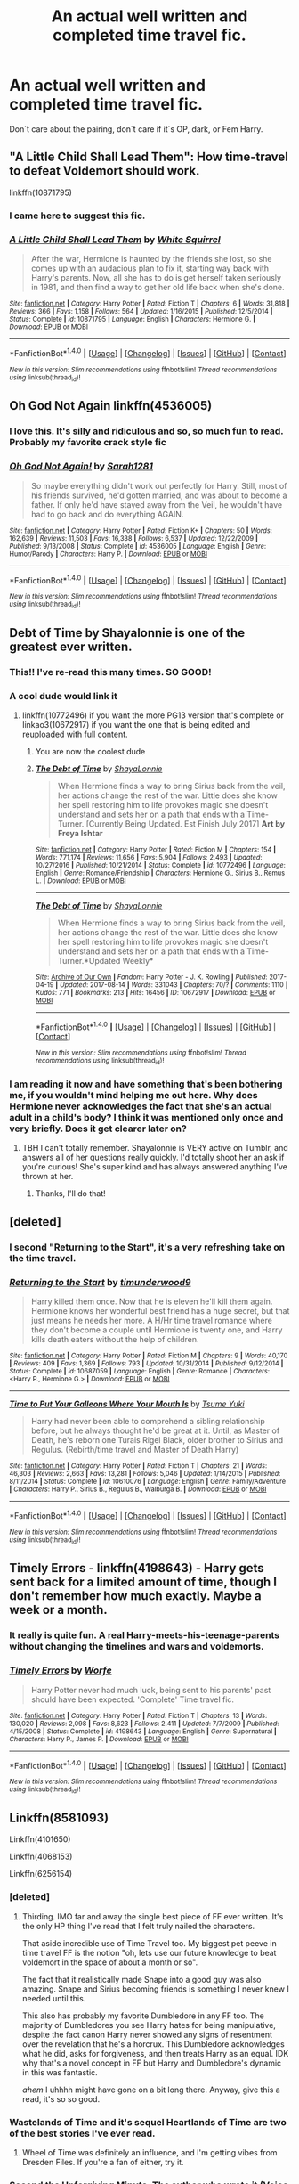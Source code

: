 #+TITLE: An actual well written and completed time travel fic.

* An actual well written and completed time travel fic.
:PROPERTIES:
:Author: NightlyShark
:Score: 49
:DateUnix: 1503259611.0
:DateShort: 2017-Aug-21
:FlairText: Request
:END:
Don´t care about the pairing, don´t care if it´s OP, dark, or Fem Harry.


** "A Little Child Shall Lead Them": How time-travel to defeat Voldemort should work.

linkffn(10871795)
:PROPERTIES:
:Author: Starfox5
:Score: 24
:DateUnix: 1503265598.0
:DateShort: 2017-Aug-21
:END:

*** I came here to suggest this fic.
:PROPERTIES:
:Author: jfinner1
:Score: 8
:DateUnix: 1503269663.0
:DateShort: 2017-Aug-21
:END:


*** [[http://www.fanfiction.net/s/10871795/1/][*/A Little Child Shall Lead Them/*]] by [[https://www.fanfiction.net/u/5339762/White-Squirrel][/White Squirrel/]]

#+begin_quote
  After the war, Hermione is haunted by the friends she lost, so she comes up with an audacious plan to fix it, starting way back with Harry's parents. Now, all she has to do is get herself taken seriously in 1981, and then find a way to get her old life back when she's done.
#+end_quote

^{/Site/: [[http://www.fanfiction.net/][fanfiction.net]] *|* /Category/: Harry Potter *|* /Rated/: Fiction T *|* /Chapters/: 6 *|* /Words/: 31,818 *|* /Reviews/: 366 *|* /Favs/: 1,158 *|* /Follows/: 564 *|* /Updated/: 1/16/2015 *|* /Published/: 12/5/2014 *|* /Status/: Complete *|* /id/: 10871795 *|* /Language/: English *|* /Characters/: Hermione G. *|* /Download/: [[http://www.ff2ebook.com/old/ffn-bot/index.php?id=10871795&source=ff&filetype=epub][EPUB]] or [[http://www.ff2ebook.com/old/ffn-bot/index.php?id=10871795&source=ff&filetype=mobi][MOBI]]}

--------------

*FanfictionBot*^{1.4.0} *|* [[[https://github.com/tusing/reddit-ffn-bot/wiki/Usage][Usage]]] | [[[https://github.com/tusing/reddit-ffn-bot/wiki/Changelog][Changelog]]] | [[[https://github.com/tusing/reddit-ffn-bot/issues/][Issues]]] | [[[https://github.com/tusing/reddit-ffn-bot/][GitHub]]] | [[[https://www.reddit.com/message/compose?to=tusing][Contact]]]

^{/New in this version: Slim recommendations using/ ffnbot!slim! /Thread recommendations using/ linksub(thread_id)!}
:PROPERTIES:
:Author: FanfictionBot
:Score: 5
:DateUnix: 1503265614.0
:DateShort: 2017-Aug-21
:END:


** Oh God Not Again linkffn(4536005)
:PROPERTIES:
:Author: wgates
:Score: 13
:DateUnix: 1503282096.0
:DateShort: 2017-Aug-21
:END:

*** I love this. It's silly and ridiculous and so, so much fun to read. Probably my favorite crack style fic
:PROPERTIES:
:Author: theshaolinbear
:Score: 6
:DateUnix: 1503299891.0
:DateShort: 2017-Aug-21
:END:


*** [[http://www.fanfiction.net/s/4536005/1/][*/Oh God Not Again!/*]] by [[https://www.fanfiction.net/u/674180/Sarah1281][/Sarah1281/]]

#+begin_quote
  So maybe everything didn't work out perfectly for Harry. Still, most of his friends survived, he'd gotten married, and was about to become a father. If only he'd have stayed away from the Veil, he wouldn't have had to go back and do everything AGAIN.
#+end_quote

^{/Site/: [[http://www.fanfiction.net/][fanfiction.net]] *|* /Category/: Harry Potter *|* /Rated/: Fiction K+ *|* /Chapters/: 50 *|* /Words/: 162,639 *|* /Reviews/: 11,503 *|* /Favs/: 16,338 *|* /Follows/: 6,537 *|* /Updated/: 12/22/2009 *|* /Published/: 9/13/2008 *|* /Status/: Complete *|* /id/: 4536005 *|* /Language/: English *|* /Genre/: Humor/Parody *|* /Characters/: Harry P. *|* /Download/: [[http://www.ff2ebook.com/old/ffn-bot/index.php?id=4536005&source=ff&filetype=epub][EPUB]] or [[http://www.ff2ebook.com/old/ffn-bot/index.php?id=4536005&source=ff&filetype=mobi][MOBI]]}

--------------

*FanfictionBot*^{1.4.0} *|* [[[https://github.com/tusing/reddit-ffn-bot/wiki/Usage][Usage]]] | [[[https://github.com/tusing/reddit-ffn-bot/wiki/Changelog][Changelog]]] | [[[https://github.com/tusing/reddit-ffn-bot/issues/][Issues]]] | [[[https://github.com/tusing/reddit-ffn-bot/][GitHub]]] | [[[https://www.reddit.com/message/compose?to=tusing][Contact]]]

^{/New in this version: Slim recommendations using/ ffnbot!slim! /Thread recommendations using/ linksub(thread_id)!}
:PROPERTIES:
:Author: FanfictionBot
:Score: 2
:DateUnix: 1503282166.0
:DateShort: 2017-Aug-21
:END:


** Debt of Time by Shayalonnie is one of the greatest ever written.
:PROPERTIES:
:Author: booksandthebees
:Score: 18
:DateUnix: 1503270215.0
:DateShort: 2017-Aug-21
:END:

*** This!! I've re-read this many times. SO GOOD!
:PROPERTIES:
:Author: Nersirk
:Score: 5
:DateUnix: 1503273223.0
:DateShort: 2017-Aug-21
:END:


*** A cool dude would link it
:PROPERTIES:
:Author: flingerdinger
:Score: 9
:DateUnix: 1503274265.0
:DateShort: 2017-Aug-21
:END:

**** linkffn(10772496) if you want the more PG13 version that's complete or linkao3(10672917) if you want the one that is being edited and reuploaded with full content.
:PROPERTIES:
:Author: raseyasriem
:Score: 8
:DateUnix: 1503278060.0
:DateShort: 2017-Aug-21
:END:

***** You are now the coolest dude
:PROPERTIES:
:Author: flingerdinger
:Score: 12
:DateUnix: 1503278111.0
:DateShort: 2017-Aug-21
:END:


***** [[http://www.fanfiction.net/s/10772496/1/][*/The Debt of Time/*]] by [[https://www.fanfiction.net/u/5869599/ShayaLonnie][/ShayaLonnie/]]

#+begin_quote
  When Hermione finds a way to bring Sirius back from the veil, her actions change the rest of the war. Little does she know her spell restoring him to life provokes magic she doesn't understand and sets her on a path that ends with a Time-Turner. [Currently Being Updated. Est Finish July 2017] *Art by Freya Ishtar*
#+end_quote

^{/Site/: [[http://www.fanfiction.net/][fanfiction.net]] *|* /Category/: Harry Potter *|* /Rated/: Fiction M *|* /Chapters/: 154 *|* /Words/: 771,174 *|* /Reviews/: 11,656 *|* /Favs/: 5,904 *|* /Follows/: 2,493 *|* /Updated/: 10/27/2016 *|* /Published/: 10/21/2014 *|* /Status/: Complete *|* /id/: 10772496 *|* /Language/: English *|* /Genre/: Romance/Friendship *|* /Characters/: Hermione G., Sirius B., Remus L. *|* /Download/: [[http://www.ff2ebook.com/old/ffn-bot/index.php?id=10772496&source=ff&filetype=epub][EPUB]] or [[http://www.ff2ebook.com/old/ffn-bot/index.php?id=10772496&source=ff&filetype=mobi][MOBI]]}

--------------

[[http://archiveofourown.org/works/10672917][*/The Debt of Time/*]] by [[http://www.archiveofourown.org/users/ShayaLonnie/pseuds/ShayaLonnie][/ShayaLonnie/]]

#+begin_quote
  When Hermione finds a way to bring Sirius back from the veil, her actions change the rest of the war. Little does she know her spell restoring him to life provokes magic she doesn't understand and sets her on a path that ends with a Time-Turner.*Updated Weekly*
#+end_quote

^{/Site/: [[http://www.archiveofourown.org/][Archive of Our Own]] *|* /Fandom/: Harry Potter - J. K. Rowling *|* /Published/: 2017-04-19 *|* /Updated/: 2017-08-14 *|* /Words/: 331043 *|* /Chapters/: 70/? *|* /Comments/: 1110 *|* /Kudos/: 771 *|* /Bookmarks/: 213 *|* /Hits/: 16456 *|* /ID/: 10672917 *|* /Download/: [[http://archiveofourown.org/downloads/Sh/ShayaLonnie/10672917/The%20Debt%20of%20Time.epub?updated_at=1503094135][EPUB]] or [[http://archiveofourown.org/downloads/Sh/ShayaLonnie/10672917/The%20Debt%20of%20Time.mobi?updated_at=1503094135][MOBI]]}

--------------

*FanfictionBot*^{1.4.0} *|* [[[https://github.com/tusing/reddit-ffn-bot/wiki/Usage][Usage]]] | [[[https://github.com/tusing/reddit-ffn-bot/wiki/Changelog][Changelog]]] | [[[https://github.com/tusing/reddit-ffn-bot/issues/][Issues]]] | [[[https://github.com/tusing/reddit-ffn-bot/][GitHub]]] | [[[https://www.reddit.com/message/compose?to=tusing][Contact]]]

^{/New in this version: Slim recommendations using/ ffnbot!slim! /Thread recommendations using/ linksub(thread_id)!}
:PROPERTIES:
:Author: FanfictionBot
:Score: 3
:DateUnix: 1503278108.0
:DateShort: 2017-Aug-21
:END:


*** I am reading it now and have something that's been bothering me, if you wouldn't mind helping me out here. Why does Hermione never acknowledges the fact that she's an actual adult in a child's body? I think it was mentioned only once and very briefly. Does it get clearer later on?
:PROPERTIES:
:Author: heavy__rain
:Score: 1
:DateUnix: 1503412888.0
:DateShort: 2017-Aug-22
:END:

**** TBH I can't totally remember. Shayalonnie is VERY active on Tumblr, and answers all of her questions really quickly. I'd totally shoot her an ask if you're curious! She's super kind and has always answered anything I've thrown at her.
:PROPERTIES:
:Author: booksandthebees
:Score: 1
:DateUnix: 1503448286.0
:DateShort: 2017-Aug-23
:END:

***** Thanks, I'll do that!
:PROPERTIES:
:Author: heavy__rain
:Score: 1
:DateUnix: 1503482977.0
:DateShort: 2017-Aug-23
:END:


** [deleted]
:PROPERTIES:
:Score: 8
:DateUnix: 1503266067.0
:DateShort: 2017-Aug-21
:END:

*** I second "Returning to the Start", it's a very refreshing take on the time travel.
:PROPERTIES:
:Author: InquisitorCOC
:Score: 5
:DateUnix: 1503281087.0
:DateShort: 2017-Aug-21
:END:


*** [[http://www.fanfiction.net/s/10687059/1/][*/Returning to the Start/*]] by [[https://www.fanfiction.net/u/1816893/timunderwood9][/timunderwood9/]]

#+begin_quote
  Harry killed them once. Now that he is eleven he'll kill them again. Hermione knows her wonderful best friend has a huge secret, but that just means he needs her more. A H/Hr time travel romance where they don't become a couple until Hermione is twenty one, and Harry kills death eaters without the help of children.
#+end_quote

^{/Site/: [[http://www.fanfiction.net/][fanfiction.net]] *|* /Category/: Harry Potter *|* /Rated/: Fiction M *|* /Chapters/: 9 *|* /Words/: 40,170 *|* /Reviews/: 409 *|* /Favs/: 1,369 *|* /Follows/: 793 *|* /Updated/: 10/31/2014 *|* /Published/: 9/12/2014 *|* /Status/: Complete *|* /id/: 10687059 *|* /Language/: English *|* /Genre/: Romance *|* /Characters/: <Harry P., Hermione G.> *|* /Download/: [[http://www.ff2ebook.com/old/ffn-bot/index.php?id=10687059&source=ff&filetype=epub][EPUB]] or [[http://www.ff2ebook.com/old/ffn-bot/index.php?id=10687059&source=ff&filetype=mobi][MOBI]]}

--------------

[[http://www.fanfiction.net/s/10610076/1/][*/Time to Put Your Galleons Where Your Mouth Is/*]] by [[https://www.fanfiction.net/u/2221413/Tsume-Yuki][/Tsume Yuki/]]

#+begin_quote
  Harry had never been able to comprehend a sibling relationship before, but he always thought he'd be great at it. Until, as Master of Death, he's reborn one Turais Rigel Black, older brother to Sirius and Regulus. (Rebirth/time travel and Master of Death Harry)
#+end_quote

^{/Site/: [[http://www.fanfiction.net/][fanfiction.net]] *|* /Category/: Harry Potter *|* /Rated/: Fiction T *|* /Chapters/: 21 *|* /Words/: 46,303 *|* /Reviews/: 2,663 *|* /Favs/: 13,281 *|* /Follows/: 5,046 *|* /Updated/: 1/14/2015 *|* /Published/: 8/11/2014 *|* /Status/: Complete *|* /id/: 10610076 *|* /Language/: English *|* /Genre/: Family/Adventure *|* /Characters/: Harry P., Sirius B., Regulus B., Walburga B. *|* /Download/: [[http://www.ff2ebook.com/old/ffn-bot/index.php?id=10610076&source=ff&filetype=epub][EPUB]] or [[http://www.ff2ebook.com/old/ffn-bot/index.php?id=10610076&source=ff&filetype=mobi][MOBI]]}

--------------

*FanfictionBot*^{1.4.0} *|* [[[https://github.com/tusing/reddit-ffn-bot/wiki/Usage][Usage]]] | [[[https://github.com/tusing/reddit-ffn-bot/wiki/Changelog][Changelog]]] | [[[https://github.com/tusing/reddit-ffn-bot/issues/][Issues]]] | [[[https://github.com/tusing/reddit-ffn-bot/][GitHub]]] | [[[https://www.reddit.com/message/compose?to=tusing][Contact]]]

^{/New in this version: Slim recommendations using/ ffnbot!slim! /Thread recommendations using/ linksub(thread_id)!}
:PROPERTIES:
:Author: FanfictionBot
:Score: 4
:DateUnix: 1503266101.0
:DateShort: 2017-Aug-21
:END:


** Timely Errors - linkffn(4198643) - Harry gets sent back for a limited amount of time, though I don't remember how much exactly. Maybe a week or a month.
:PROPERTIES:
:Author: 777MAR777
:Score: 7
:DateUnix: 1503269392.0
:DateShort: 2017-Aug-21
:END:

*** It really is quite fun. A real Harry-meets-his-teenage-parents without changing the timelines and wars and voldemorts.
:PROPERTIES:
:Author: heavy__rain
:Score: 3
:DateUnix: 1503293857.0
:DateShort: 2017-Aug-21
:END:


*** [[http://www.fanfiction.net/s/4198643/1/][*/Timely Errors/*]] by [[https://www.fanfiction.net/u/1342427/Worfe][/Worfe/]]

#+begin_quote
  Harry Potter never had much luck, being sent to his parents' past should have been expected. 'Complete' Time travel fic.
#+end_quote

^{/Site/: [[http://www.fanfiction.net/][fanfiction.net]] *|* /Category/: Harry Potter *|* /Rated/: Fiction T *|* /Chapters/: 13 *|* /Words/: 130,020 *|* /Reviews/: 2,098 *|* /Favs/: 8,623 *|* /Follows/: 2,411 *|* /Updated/: 7/7/2009 *|* /Published/: 4/15/2008 *|* /Status/: Complete *|* /id/: 4198643 *|* /Language/: English *|* /Genre/: Supernatural *|* /Characters/: Harry P., James P. *|* /Download/: [[http://www.ff2ebook.com/old/ffn-bot/index.php?id=4198643&source=ff&filetype=epub][EPUB]] or [[http://www.ff2ebook.com/old/ffn-bot/index.php?id=4198643&source=ff&filetype=mobi][MOBI]]}

--------------

*FanfictionBot*^{1.4.0} *|* [[[https://github.com/tusing/reddit-ffn-bot/wiki/Usage][Usage]]] | [[[https://github.com/tusing/reddit-ffn-bot/wiki/Changelog][Changelog]]] | [[[https://github.com/tusing/reddit-ffn-bot/issues/][Issues]]] | [[[https://github.com/tusing/reddit-ffn-bot/][GitHub]]] | [[[https://www.reddit.com/message/compose?to=tusing][Contact]]]

^{/New in this version: Slim recommendations using/ ffnbot!slim! /Thread recommendations using/ linksub(thread_id)!}
:PROPERTIES:
:Author: FanfictionBot
:Score: 1
:DateUnix: 1503269413.0
:DateShort: 2017-Aug-21
:END:


** Linkffn(8581093)

Linkffn(4101650)

Linkffn(4068153)

Linkffn(6256154)
:PROPERTIES:
:Author: openthekey
:Score: 13
:DateUnix: 1503263767.0
:DateShort: 2017-Aug-21
:END:

*** [deleted]
:PROPERTIES:
:Score: 10
:DateUnix: 1503278267.0
:DateShort: 2017-Aug-21
:END:

**** Thirding. IMO far and away the single best piece of FF ever written. It's the only HP thing I've read that I felt truly nailed the characters.

That aside incredible use of Time Travel too. My biggest pet peeve in time travel FF is the notion "oh, lets use our future knowledge to beat voldemort in the space of about a month or so".

The fact that it realistically made Snape into a good guy was also amazing. Snape and Sirius becoming friends is something I never knew I needed until this.

This also has probably my favorite Dumbledore in any FF too. The majority of Dumbledores you see Harry hates for being manipulative, despite the fact canon Harry never showed any signs of resentment over the revelation that he's a horcrux. This Dumbledore acknowledges what he did, asks for forgiveness, and then treats Harry as an equal. IDK why that's a novel concept in FF but Harry and Dumbledore's dynamic in this was fantastic.

/ahem/ I uhhhh might have gone on a bit long there. Anyway, give this a read, it's so so good.
:PROPERTIES:
:Author: pm-me-your-face-girl
:Score: 3
:DateUnix: 1503508978.0
:DateShort: 2017-Aug-23
:END:


*** Wastelands of Time and it's sequel Heartlands of Time are two of the best stories I've ever read.
:PROPERTIES:
:Author: Whytefang
:Score: 3
:DateUnix: 1503275404.0
:DateShort: 2017-Aug-21
:END:

**** Wheel of Time was definitely an influence, and I'm getting vibes from Dresden Files. If you're a fan of either, try it.
:PROPERTIES:
:Score: 1
:DateUnix: 1503301113.0
:DateShort: 2017-Aug-21
:END:


*** Second the Unforgiving Minute. The author who wrote it (Voice of Nephilim) is that same as the one who wrote /Elizium for Sleepless Souls/.

It's a dark, "Harry has nothing to lose and doesn't care about the timeline" fic that doesn't make Harry OP.
:PROPERTIES:
:Author: JoseElEntrenador
:Score: 5
:DateUnix: 1503272944.0
:DateShort: 2017-Aug-21
:END:

**** Voice writes some seriously fucked up fics. They're almost all really good but man are they fucked.
:PROPERTIES:
:Author: tsunami70875
:Score: 6
:DateUnix: 1503435294.0
:DateShort: 2017-Aug-23
:END:


*** [[http://www.fanfiction.net/s/6256154/1/][*/The Unforgiving Minute/*]] by [[https://www.fanfiction.net/u/1508866/Voice-of-the-Nephilim][/Voice of the Nephilim/]]

#+begin_quote
  Broken and defeated, the War long since lost, Harry enacts his final desperate gambit: Travel back in time to the day of the Third Task, destroy all of Voldemort's horcruxes and prevent the Dark Lord's resurrection...all within the space of twelve hours.
#+end_quote

^{/Site/: [[http://www.fanfiction.net/][fanfiction.net]] *|* /Category/: Harry Potter *|* /Rated/: Fiction M *|* /Chapters/: 10 *|* /Words/: 84,617 *|* /Reviews/: 680 *|* /Favs/: 2,158 *|* /Follows/: 1,271 *|* /Updated/: 11/5/2011 *|* /Published/: 8/20/2010 *|* /Status/: Complete *|* /id/: 6256154 *|* /Language/: English *|* /Characters/: Harry P., Ginny W. *|* /Download/: [[http://www.ff2ebook.com/old/ffn-bot/index.php?id=6256154&source=ff&filetype=epub][EPUB]] or [[http://www.ff2ebook.com/old/ffn-bot/index.php?id=6256154&source=ff&filetype=mobi][MOBI]]}

--------------

[[http://www.fanfiction.net/s/4068153/1/][*/Harry Potter and the Wastelands of Time/*]] by [[https://www.fanfiction.net/u/557425/joe6991][/joe6991/]]

#+begin_quote
  Take a deep breath, count back from ten... and above all else -- don't worry! It'll all be over soon. The world, that is. Yet for Harry Potter the end is just the beginning. Enemies close in on all sides, and Harry faces his greatest challenge of all - Time.
#+end_quote

^{/Site/: [[http://www.fanfiction.net/][fanfiction.net]] *|* /Category/: Harry Potter *|* /Rated/: Fiction T *|* /Chapters/: 31 *|* /Words/: 282,609 *|* /Reviews/: 3,082 *|* /Favs/: 4,727 *|* /Follows/: 2,584 *|* /Updated/: 8/4/2010 *|* /Published/: 2/12/2008 *|* /Status/: Complete *|* /id/: 4068153 *|* /Language/: English *|* /Genre/: Adventure *|* /Characters/: Harry P., Fleur D. *|* /Download/: [[http://www.ff2ebook.com/old/ffn-bot/index.php?id=4068153&source=ff&filetype=epub][EPUB]] or [[http://www.ff2ebook.com/old/ffn-bot/index.php?id=4068153&source=ff&filetype=mobi][MOBI]]}

--------------

[[http://www.fanfiction.net/s/8581093/1/][*/One Hundred and Sixty Nine/*]] by [[https://www.fanfiction.net/u/4216998/Mrs-J-s-Soup][/Mrs J's Soup/]]

#+begin_quote
  It was no accident. She was Hermione Granger - as if she'd do anything this insane without the proper research and reference charts. Arriving on the 14th of May 1981, She had given herself 169 days. An ample amount of time to commit murder if one had a strict schedule, the correct notes and the help of one possibly reluctant, estranged heir. **2015 Fanatic Fanfics Awards Nominee**
#+end_quote

^{/Site/: [[http://www.fanfiction.net/][fanfiction.net]] *|* /Category/: Harry Potter *|* /Rated/: Fiction T *|* /Chapters/: 57 *|* /Words/: 317,360 *|* /Reviews/: 1,667 *|* /Favs/: 2,602 *|* /Follows/: 955 *|* /Updated/: 4/4/2015 *|* /Published/: 10/4/2012 *|* /Status/: Complete *|* /id/: 8581093 *|* /Language/: English *|* /Genre/: Adventure/Romance *|* /Characters/: Hermione G., Sirius B., Remus L. *|* /Download/: [[http://www.ff2ebook.com/old/ffn-bot/index.php?id=8581093&source=ff&filetype=epub][EPUB]] or [[http://www.ff2ebook.com/old/ffn-bot/index.php?id=8581093&source=ff&filetype=mobi][MOBI]]}

--------------

[[http://www.fanfiction.net/s/4101650/1/][*/Backward With Purpose Part I: Always and Always/*]] by [[https://www.fanfiction.net/u/386600/Deadwoodpecker][/Deadwoodpecker/]]

#+begin_quote
  AU. Harry, Ron, and Ginny send themselves back in time to avoid the destruction of everything they hold dear, and the deaths of everyone they love. This story is now complete! Stay tuned for the sequel!
#+end_quote

^{/Site/: [[http://www.fanfiction.net/][fanfiction.net]] *|* /Category/: Harry Potter *|* /Rated/: Fiction M *|* /Chapters/: 57 *|* /Words/: 287,429 *|* /Reviews/: 4,473 *|* /Favs/: 5,836 *|* /Follows/: 2,098 *|* /Updated/: 10/12/2015 *|* /Published/: 2/28/2008 *|* /Status/: Complete *|* /id/: 4101650 *|* /Language/: English *|* /Characters/: Harry P., Ginny W. *|* /Download/: [[http://www.ff2ebook.com/old/ffn-bot/index.php?id=4101650&source=ff&filetype=epub][EPUB]] or [[http://www.ff2ebook.com/old/ffn-bot/index.php?id=4101650&source=ff&filetype=mobi][MOBI]]}

--------------

*FanfictionBot*^{1.4.0} *|* [[[https://github.com/tusing/reddit-ffn-bot/wiki/Usage][Usage]]] | [[[https://github.com/tusing/reddit-ffn-bot/wiki/Changelog][Changelog]]] | [[[https://github.com/tusing/reddit-ffn-bot/issues/][Issues]]] | [[[https://github.com/tusing/reddit-ffn-bot/][GitHub]]] | [[[https://www.reddit.com/message/compose?to=tusing][Contact]]]

^{/New in this version: Slim recommendations using/ ffnbot!slim! /Thread recommendations using/ linksub(thread_id)!}
:PROPERTIES:
:Author: FanfictionBot
:Score: 4
:DateUnix: 1503263780.0
:DateShort: 2017-Aug-21
:END:


** Linkffn(The end and the beginning by muggledad)
:PROPERTIES:
:Author: KingSouma
:Score: 3
:DateUnix: 1503272521.0
:DateShort: 2017-Aug-21
:END:

*** [[http://www.fanfiction.net/s/5783428/1/][*/The End and the Beginning/*]] by [[https://www.fanfiction.net/u/1510989/muggledad][/muggledad/]]

#+begin_quote
  My stab at the Harry travels through time genre. Significant inspiration from "HP & Nightmares of Futures Past" with a twist. Harry/Hermione
#+end_quote

^{/Site/: [[http://www.fanfiction.net/][fanfiction.net]] *|* /Category/: Harry Potter *|* /Rated/: Fiction M *|* /Chapters/: 14 *|* /Words/: 144,392 *|* /Reviews/: 1,589 *|* /Favs/: 4,820 *|* /Follows/: 2,537 *|* /Updated/: 7/24/2011 *|* /Published/: 2/28/2010 *|* /Status/: Complete *|* /id/: 5783428 *|* /Language/: English *|* /Genre/: Romance/Adventure *|* /Characters/: <Harry P., Hermione G.> Sirius B., Minerva M. *|* /Download/: [[http://www.ff2ebook.com/old/ffn-bot/index.php?id=5783428&source=ff&filetype=epub][EPUB]] or [[http://www.ff2ebook.com/old/ffn-bot/index.php?id=5783428&source=ff&filetype=mobi][MOBI]]}

--------------

*FanfictionBot*^{1.4.0} *|* [[[https://github.com/tusing/reddit-ffn-bot/wiki/Usage][Usage]]] | [[[https://github.com/tusing/reddit-ffn-bot/wiki/Changelog][Changelog]]] | [[[https://github.com/tusing/reddit-ffn-bot/issues/][Issues]]] | [[[https://github.com/tusing/reddit-ffn-bot/][GitHub]]] | [[[https://www.reddit.com/message/compose?to=tusing][Contact]]]

^{/New in this version: Slim recommendations using/ ffnbot!slim! /Thread recommendations using/ linksub(thread_id)!}
:PROPERTIES:
:Author: FanfictionBot
:Score: 1
:DateUnix: 1503272542.0
:DateShort: 2017-Aug-21
:END:


** I had a thought that if adult Harry goes back in time without his magic it would make an interesting time travel au with new obstacles (how to get things done as a squib, how does a squib protect himself from wizards) does anyone know a fic like this?

I was imagining adult squibbed Harry existing in the as of that moment cannon Harry's world along side young Harry, if that's more clear.
:PROPERTIES:
:Author: zombieqatz
:Score: 3
:DateUnix: 1503288543.0
:DateShort: 2017-Aug-21
:END:


** If you consider time loops as time travelling, then I recommend "The many deaths of harry potter" linkffn(12388283)

The story is brutal initially but once the story gets rolling is pretty damn good, especially since this Harry isn't overpowered, he's cunning and rational, a bit of a cynic so he thinks of ways that can kill him so this, in turn, influences the way he uses magic in incredibly creative ways, and probably why it's one of my favourites
:PROPERTIES:
:Author: petrichorE6
:Score: 3
:DateUnix: 1503288618.0
:DateShort: 2017-Aug-21
:END:

*** linkffn(12388283)
:PROPERTIES:
:Author: petrichorE6
:Score: 2
:DateUnix: 1503289041.0
:DateShort: 2017-Aug-21
:END:

**** [[http://www.fanfiction.net/s/12388283/1/][*/The many Deaths of Harry Potter/*]] by [[https://www.fanfiction.net/u/1541014/ShayneT][/ShayneT/]]

#+begin_quote
  In a world with a pragmatic, intelligent Voldemort, Harry discovers that he has the power to live, die and repeat until he gets it right.
#+end_quote

^{/Site/: [[http://www.fanfiction.net/][fanfiction.net]] *|* /Category/: Harry Potter *|* /Rated/: Fiction T *|* /Chapters/: 78 *|* /Words/: 242,571 *|* /Reviews/: 2,539 *|* /Favs/: 2,400 *|* /Follows/: 2,596 *|* /Updated/: 6/14 *|* /Published/: 3/1 *|* /Status/: Complete *|* /id/: 12388283 *|* /Language/: English *|* /Characters/: Harry P., Hermione G. *|* /Download/: [[http://www.ff2ebook.com/old/ffn-bot/index.php?id=12388283&source=ff&filetype=epub][EPUB]] or [[http://www.ff2ebook.com/old/ffn-bot/index.php?id=12388283&source=ff&filetype=mobi][MOBI]]}

--------------

*FanfictionBot*^{1.4.0} *|* [[[https://github.com/tusing/reddit-ffn-bot/wiki/Usage][Usage]]] | [[[https://github.com/tusing/reddit-ffn-bot/wiki/Changelog][Changelog]]] | [[[https://github.com/tusing/reddit-ffn-bot/issues/][Issues]]] | [[[https://github.com/tusing/reddit-ffn-bot/][GitHub]]] | [[[https://www.reddit.com/message/compose?to=tusing][Contact]]]

^{/New in this version: Slim recommendations using/ ffnbot!slim! /Thread recommendations using/ linksub(thread_id)!}
:PROPERTIES:
:Author: FanfictionBot
:Score: 2
:DateUnix: 1503289073.0
:DateShort: 2017-Aug-21
:END:


** "Concentric Wavelengths" by Voice of the Nephilim is pretty good, although it probably isn't quite on the scale you are asking for.

linkffn(7062230)
:PROPERTIES:
:Author: Bortan
:Score: 3
:DateUnix: 1503312571.0
:DateShort: 2017-Aug-21
:END:

*** [[http://www.fanfiction.net/s/7062230/1/][*/Concentric Wavelengths/*]] by [[https://www.fanfiction.net/u/1508866/Voice-of-the-Nephilim][/Voice of the Nephilim/]]

#+begin_quote
  Trapped within the depths of the Department of Mysteries, Harry is entangled in a desperate, violent battle against both the Death Eaters and a horrifying creation of the Unspeakables, with time itself left as his only weapon.
#+end_quote

^{/Site/: [[http://www.fanfiction.net/][fanfiction.net]] *|* /Category/: Harry Potter *|* /Rated/: Fiction M *|* /Words/: 16,195 *|* /Reviews/: 84 *|* /Favs/: 477 *|* /Follows/: 138 *|* /Published/: 6/8/2011 *|* /Status/: Complete *|* /id/: 7062230 *|* /Language/: English *|* /Genre/: Horror *|* /Characters/: Harry P. *|* /Download/: [[http://www.ff2ebook.com/old/ffn-bot/index.php?id=7062230&source=ff&filetype=epub][EPUB]] or [[http://www.ff2ebook.com/old/ffn-bot/index.php?id=7062230&source=ff&filetype=mobi][MOBI]]}

--------------

*FanfictionBot*^{1.4.0} *|* [[[https://github.com/tusing/reddit-ffn-bot/wiki/Usage][Usage]]] | [[[https://github.com/tusing/reddit-ffn-bot/wiki/Changelog][Changelog]]] | [[[https://github.com/tusing/reddit-ffn-bot/issues/][Issues]]] | [[[https://github.com/tusing/reddit-ffn-bot/][GitHub]]] | [[[https://www.reddit.com/message/compose?to=tusing][Contact]]]

^{/New in this version: Slim recommendations using/ ffnbot!slim! /Thread recommendations using/ linksub(thread_id)!}
:PROPERTIES:
:Author: FanfictionBot
:Score: 1
:DateUnix: 1503312595.0
:DateShort: 2017-Aug-21
:END:


** I can't believe no one has said Pride of Time yet! The Gold Standard of time travel fics in my opinion. linkffn(Pride of Time)
:PROPERTIES:
:Author: Rit_Zien
:Score: 4
:DateUnix: 1503291397.0
:DateShort: 2017-Aug-21
:END:

*** I love how Pride of Time basically follows canon Time Turner rules. Here's a link to the companion linkffn(Divide of time).
:PROPERTIES:
:Author: _awesaum_
:Score: 4
:DateUnix: 1503314906.0
:DateShort: 2017-Aug-21
:END:

**** [[http://www.fanfiction.net/s/8708497/1/][*/Divide of Time/*]] by [[https://www.fanfiction.net/u/1632752/Anubis-Ankh][/Anubis Ankh/]]

#+begin_quote
  Begins at chapter 31 of Pride-of-Time. Hermione does not de-age herself- not everything can be fixed in time, and sometimes the only solution is to move forward with what you have...
#+end_quote

^{/Site/: [[http://www.fanfiction.net/][fanfiction.net]] *|* /Category/: Harry Potter *|* /Rated/: Fiction M *|* /Chapters/: 39 *|* /Words/: 170,565 *|* /Reviews/: 920 *|* /Favs/: 812 *|* /Follows/: 443 *|* /Updated/: 8/27/2013 *|* /Published/: 11/16/2012 *|* /Status/: Complete *|* /id/: 8708497 *|* /Language/: English *|* /Genre/: Romance *|* /Characters/: Hermione G., Severus S. *|* /Download/: [[http://www.ff2ebook.com/old/ffn-bot/index.php?id=8708497&source=ff&filetype=epub][EPUB]] or [[http://www.ff2ebook.com/old/ffn-bot/index.php?id=8708497&source=ff&filetype=mobi][MOBI]]}

--------------

*FanfictionBot*^{1.4.0} *|* [[[https://github.com/tusing/reddit-ffn-bot/wiki/Usage][Usage]]] | [[[https://github.com/tusing/reddit-ffn-bot/wiki/Changelog][Changelog]]] | [[[https://github.com/tusing/reddit-ffn-bot/issues/][Issues]]] | [[[https://github.com/tusing/reddit-ffn-bot/][GitHub]]] | [[[https://www.reddit.com/message/compose?to=tusing][Contact]]]

^{/New in this version: Slim recommendations using/ ffnbot!slim! /Thread recommendations using/ linksub(thread_id)!}
:PROPERTIES:
:Author: FanfictionBot
:Score: 2
:DateUnix: 1503314929.0
:DateShort: 2017-Aug-21
:END:


*** [[http://www.fanfiction.net/s/7453087/1/][*/Pride of Time/*]] by [[https://www.fanfiction.net/u/1632752/Anubis-Ankh][/Anubis Ankh/]]

#+begin_quote
  Hermione quite literally crashes her way back through time by roughly twenty years. There is no going back; the only way is to go forward. And when one unwittingly interferes with time, what one expects may not be what time finds...
#+end_quote

^{/Site/: [[http://www.fanfiction.net/][fanfiction.net]] *|* /Category/: Harry Potter *|* /Rated/: Fiction M *|* /Chapters/: 50 *|* /Words/: 554,906 *|* /Reviews/: 2,346 *|* /Favs/: 3,466 *|* /Follows/: 1,287 *|* /Updated/: 3/16/2012 *|* /Published/: 10/10/2011 *|* /Status/: Complete *|* /id/: 7453087 *|* /Language/: English *|* /Genre/: Romance/Adventure *|* /Characters/: Hermione G., Severus S. *|* /Download/: [[http://www.ff2ebook.com/old/ffn-bot/index.php?id=7453087&source=ff&filetype=epub][EPUB]] or [[http://www.ff2ebook.com/old/ffn-bot/index.php?id=7453087&source=ff&filetype=mobi][MOBI]]}

--------------

*FanfictionBot*^{1.4.0} *|* [[[https://github.com/tusing/reddit-ffn-bot/wiki/Usage][Usage]]] | [[[https://github.com/tusing/reddit-ffn-bot/wiki/Changelog][Changelog]]] | [[[https://github.com/tusing/reddit-ffn-bot/issues/][Issues]]] | [[[https://github.com/tusing/reddit-ffn-bot/][GitHub]]] | [[[https://www.reddit.com/message/compose?to=tusing][Contact]]]

^{/New in this version: Slim recommendations using/ ffnbot!slim! /Thread recommendations using/ linksub(thread_id)!}
:PROPERTIES:
:Author: FanfictionBot
:Score: 3
:DateUnix: 1503291425.0
:DateShort: 2017-Aug-21
:END:


*** I love this author!
:PROPERTIES:
:Author: rainbow_snake
:Score: 3
:DateUnix: 1503320137.0
:DateShort: 2017-Aug-21
:END:


** [[https://m.fanfiction.net/s/2506887/1/A-Gift-of-Time]]

[[https://m.fanfiction.net/s/10772496/1/The-Debt-of-Time]]

These are just two of my favorites. There is so much more.
:PROPERTIES:
:Score: 2
:DateUnix: 1503267569.0
:DateShort: 2017-Aug-21
:END:

*** [[http://www.fanfiction.net/s/10772496/1/][*/The Debt of Time/*]] by [[https://www.fanfiction.net/u/5869599/ShayaLonnie][/ShayaLonnie/]]

#+begin_quote
  When Hermione finds a way to bring Sirius back from the veil, her actions change the rest of the war. Little does she know her spell restoring him to life provokes magic she doesn't understand and sets her on a path that ends with a Time-Turner. [Currently Being Updated. Est Finish July 2017] *Art by Freya Ishtar*
#+end_quote

^{/Site/: [[http://www.fanfiction.net/][fanfiction.net]] *|* /Category/: Harry Potter *|* /Rated/: Fiction M *|* /Chapters/: 154 *|* /Words/: 771,174 *|* /Reviews/: 11,656 *|* /Favs/: 5,904 *|* /Follows/: 2,493 *|* /Updated/: 10/27/2016 *|* /Published/: 10/21/2014 *|* /Status/: Complete *|* /id/: 10772496 *|* /Language/: English *|* /Genre/: Romance/Friendship *|* /Characters/: Hermione G., Sirius B., Remus L. *|* /Download/: [[http://www.ff2ebook.com/old/ffn-bot/index.php?id=10772496&source=ff&filetype=epub][EPUB]] or [[http://www.ff2ebook.com/old/ffn-bot/index.php?id=10772496&source=ff&filetype=mobi][MOBI]]}

--------------

[[http://www.fanfiction.net/s/2506887/1/][*/A Gift of Time/*]] by [[https://www.fanfiction.net/u/862215/Leraiv-Snape][/Leraiv Snape/]]

#+begin_quote
  Snape is shocked when he sees Hermione Granger, the girl he spent twenty years looking for, amongst the first years of Hogwarts. A Time-Travel fic tangling Snape and Hermione together during Voldemort's first rise.
#+end_quote

^{/Site/: [[http://www.fanfiction.net/][fanfiction.net]] *|* /Category/: Harry Potter *|* /Rated/: Fiction T *|* /Chapters/: 21 *|* /Words/: 143,357 *|* /Reviews/: 690 *|* /Favs/: 618 *|* /Follows/: 712 *|* /Updated/: 11/30/2008 *|* /Published/: 7/28/2005 *|* /id/: 2506887 *|* /Language/: English *|* /Genre/: Romance/Drama *|* /Characters/: <Hermione G., Severus S.> *|* /Download/: [[http://www.ff2ebook.com/old/ffn-bot/index.php?id=2506887&source=ff&filetype=epub][EPUB]] or [[http://www.ff2ebook.com/old/ffn-bot/index.php?id=2506887&source=ff&filetype=mobi][MOBI]]}

--------------

*FanfictionBot*^{1.4.0} *|* [[[https://github.com/tusing/reddit-ffn-bot/wiki/Usage][Usage]]] | [[[https://github.com/tusing/reddit-ffn-bot/wiki/Changelog][Changelog]]] | [[[https://github.com/tusing/reddit-ffn-bot/issues/][Issues]]] | [[[https://github.com/tusing/reddit-ffn-bot/][GitHub]]] | [[[https://www.reddit.com/message/compose?to=tusing][Contact]]]

^{/New in this version: Slim recommendations using/ ffnbot!slim! /Thread recommendations using/ linksub(thread_id)!}
:PROPERTIES:
:Author: FanfictionBot
:Score: 2
:DateUnix: 1503270006.0
:DateShort: 2017-Aug-21
:END:


*** ffnbot!parent
:PROPERTIES:
:Author: FerusGrim
:Score: 1
:DateUnix: 1503269987.0
:DateShort: 2017-Aug-21
:END:


** [deleted]
:PROPERTIES:
:Score: 1
:DateUnix: 1503285306.0
:DateShort: 2017-Aug-21
:END:

*** [[http://www.fanfiction.net/s/6763981/1/][*/The Dark Lord's Equal/*]] by [[https://www.fanfiction.net/u/2468907/Lens-of-Sanity][/Lens of Sanity/]]

#+begin_quote
  Years after the Epilogue things look bleak; Harry Potter agrees to go back to the Ministry Battle to change history for the better. Premise; "canon makes sense" though not in the way you think. Fight scenes, humour, romance, magic, and insanity. FINISHED
#+end_quote

^{/Site/: [[http://www.fanfiction.net/][fanfiction.net]] *|* /Category/: Harry Potter *|* /Rated/: Fiction T *|* /Chapters/: 6 *|* /Words/: 58,281 *|* /Reviews/: 548 *|* /Favs/: 1,723 *|* /Follows/: 654 *|* /Updated/: 4/16/2011 *|* /Published/: 2/21/2011 *|* /Status/: Complete *|* /id/: 6763981 *|* /Language/: English *|* /Genre/: Adventure/Romance *|* /Characters/: Harry P., Hermione G. *|* /Download/: [[http://www.ff2ebook.com/old/ffn-bot/index.php?id=6763981&source=ff&filetype=epub][EPUB]] or [[http://www.ff2ebook.com/old/ffn-bot/index.php?id=6763981&source=ff&filetype=mobi][MOBI]]}

--------------

*FanfictionBot*^{1.4.0} *|* [[[https://github.com/tusing/reddit-ffn-bot/wiki/Usage][Usage]]] | [[[https://github.com/tusing/reddit-ffn-bot/wiki/Changelog][Changelog]]] | [[[https://github.com/tusing/reddit-ffn-bot/issues/][Issues]]] | [[[https://github.com/tusing/reddit-ffn-bot/][GitHub]]] | [[[https://www.reddit.com/message/compose?to=tusing][Contact]]]

^{/New in this version: Slim recommendations using/ ffnbot!slim! /Thread recommendations using/ linksub(thread_id)!}
:PROPERTIES:
:Author: FanfictionBot
:Score: 2
:DateUnix: 1503285320.0
:DateShort: 2017-Aug-21
:END:


** [[https://www.fanfiction.net/s/11913447/1/Amalgum-Lockhart-s-Folly]]
:PROPERTIES:
:Author: typetom
:Score: 1
:DateUnix: 1503341755.0
:DateShort: 2017-Aug-21
:END:


** Linkffn(Delenda Est)

A few more twists than a simple time travel, but we'll worth a read
:PROPERTIES:
:Score: 1
:DateUnix: 1503984396.0
:DateShort: 2017-Aug-29
:END:

*** [[http://www.fanfiction.net/s/5511855/1/][*/Delenda Est/*]] by [[https://www.fanfiction.net/u/116880/Lord-Silvere][/Lord Silvere/]]

#+begin_quote
  Harry is a prisoner, and Bellatrix has fallen from grace. The accidental activation of Bella's treasured heirloom results in another chance for Harry. It also gives him the opportunity to make the acquaintance of the young and enigmatic Bellatrix Black as they change the course of history.
#+end_quote

^{/Site/: [[http://www.fanfiction.net/][fanfiction.net]] *|* /Category/: Harry Potter *|* /Rated/: Fiction T *|* /Chapters/: 46 *|* /Words/: 392,449 *|* /Reviews/: 7,297 *|* /Favs/: 11,456 *|* /Follows/: 7,677 *|* /Updated/: 9/21/2013 *|* /Published/: 11/14/2009 *|* /Status/: Complete *|* /id/: 5511855 *|* /Language/: English *|* /Characters/: Harry P., Bellatrix L. *|* /Download/: [[http://www.ff2ebook.com/old/ffn-bot/index.php?id=5511855&source=ff&filetype=epub][EPUB]] or [[http://www.ff2ebook.com/old/ffn-bot/index.php?id=5511855&source=ff&filetype=mobi][MOBI]]}

--------------

*FanfictionBot*^{1.4.0} *|* [[[https://github.com/tusing/reddit-ffn-bot/wiki/Usage][Usage]]] | [[[https://github.com/tusing/reddit-ffn-bot/wiki/Changelog][Changelog]]] | [[[https://github.com/tusing/reddit-ffn-bot/issues/][Issues]]] | [[[https://github.com/tusing/reddit-ffn-bot/][GitHub]]] | [[[https://www.reddit.com/message/compose?to=tusing][Contact]]]

^{/New in this version: Slim recommendations using/ ffnbot!slim! /Thread recommendations using/ linksub(thread_id)!}
:PROPERTIES:
:Author: FanfictionBot
:Score: 1
:DateUnix: 1503984406.0
:DateShort: 2017-Aug-29
:END:
